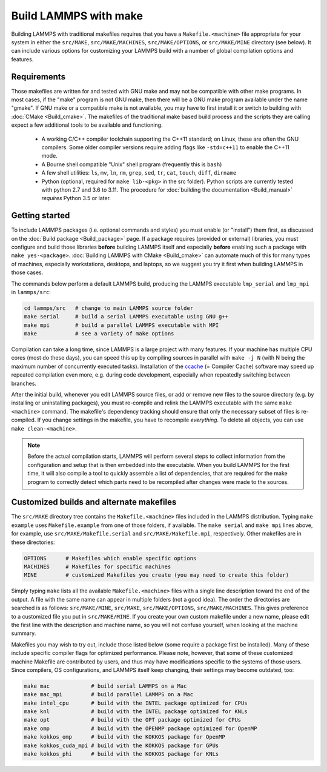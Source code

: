 Build LAMMPS with make
======================

Building LAMMPS with traditional makefiles requires that you have a
``Makefile.<machine>`` file appropriate for your system in either the
``src/MAKE``, ``src/MAKE/MACHINES``, ``src/MAKE/OPTIONS``, or
``src/MAKE/MINE`` directory (see below).  It can include various options
for customizing your LAMMPS build with a number of global compilation
options and features.

Requirements
^^^^^^^^^^^^

Those makefiles are written for and tested with GNU make and may not
be compatible with other make programs.  In most cases, if the "make"
program is not GNU make, then there will be a GNU make program
available under the name "gmake".  If GNU make or a compatible make is
not available, you may have to first install it or switch to building
with :doc:`CMake <Build_cmake>`.  The makefiles of the traditional
make based build process and the scripts they are calling expect a few
additional tools to be available and functioning.

  * A working C/C++ compiler toolchain supporting the C++11 standard; on
    Linux, these are often the GNU compilers. Some older compiler versions
    require adding flags like ``-std=c++11`` to enable the C++11 mode.
  * A Bourne shell compatible "Unix" shell program (frequently this is ``bash``)
  * A few shell utilities: ``ls``, ``mv``, ``ln``, ``rm``, ``grep``, ``sed``, ``tr``, ``cat``, ``touch``, ``diff``, ``dirname``
  * Python (optional, required for ``make lib-<pkg>`` in the src
    folder).  Python scripts are currently tested with python 2.7 and
    3.6 to 3.11. The procedure for :doc:`building the documentation
    <Build_manual>` *requires* Python 3.5 or later.

Getting started
^^^^^^^^^^^^^^^

To include LAMMPS packages (i.e. optional commands and styles) you must
enable (or "install") them first, as discussed on the :doc:`Build
package <Build_package>` page.  If a package requires (provided or
external) libraries, you must configure and build those libraries
**before** building LAMMPS itself and especially **before** enabling
such a package with ``make yes-<package>``.  :doc:`Building LAMMPS with
CMake <Build_cmake>` can automate much of this for many types of
machines, especially workstations, desktops, and laptops, so we suggest
you try it first when building LAMMPS in those cases.

The commands below perform a default LAMMPS build, producing the LAMMPS
executable ``lmp_serial`` and ``lmp_mpi`` in ``lammps/src``:

.. code-block:: bash

   cd lammps/src   # change to main LAMMPS source folder
   make serial     # build a serial LAMMPS executable using GNU g++
   make mpi        # build a parallel LAMMPS executable with MPI
   make            # see a variety of make options

Compilation can take a long time, since LAMMPS is a large project with
many features. If your machine has multiple CPU cores (most do these
days), you can speed this up by compiling sources in parallel with
``make -j N`` (with N being the maximum number of concurrently executed
tasks).  Installation of the `ccache <https://ccache.dev/>`_ (= Compiler
Cache) software may speed up repeated compilation even more, e.g. during
code development, especially when repeatedly switching between branches.

After the initial build, whenever you edit LAMMPS source files, or add
or remove new files to the source directory (e.g. by installing or
uninstalling packages), you must re-compile and relink the LAMMPS
executable with the same ``make <machine>`` command.  The makefile's
dependency tracking should ensure that only the necessary subset of
files is re-compiled.  If you change settings in the makefile, you have
to recompile *everything*.  To delete all objects, you can use ``make
clean-<machine>``.

.. note::

   Before the actual compilation starts, LAMMPS will perform several
   steps to collect information from the configuration and setup that
   is then embedded into the executable.  When you build LAMMPS for
   the first time, it will also compile a tool to quickly assemble
   a list of dependencies, that are required for the make program to
   correctly detect which parts need to be recompiled after changes
   were made to the sources.

Customized builds and alternate makefiles
^^^^^^^^^^^^^^^^^^^^^^^^^^^^^^^^^^^^^^^^^

The ``src/MAKE`` directory tree contains the ``Makefile.<machine>``
files included in the LAMMPS distribution.  Typing ``make example`` uses
``Makefile.example`` from one of those folders, if available.  The
``make serial`` and ``make mpi`` lines above, for example, use
``src/MAKE/Makefile.serial`` and ``src/MAKE/Makefile.mpi``,
respectively.  Other makefiles are in these directories:

.. code-block:: bash

   OPTIONS      # Makefiles which enable specific options
   MACHINES     # Makefiles for specific machines
   MINE         # customized Makefiles you create (you may need to create this folder)

Simply typing ``make`` lists all the available ``Makefile.<machine>``
files with a single line description toward the end of the output.  A
file with the same name can appear in multiple folders (not a good
idea).  The order the directories are searched is as follows:
``src/MAKE/MINE``, ``src/MAKE``, ``src/MAKE/OPTIONS``,
``src/MAKE/MACHINES``.  This gives preference to a customized file you
put in ``src/MAKE/MINE``.  If you create your own custom makefile under
a new name, please edit the first line with the description and machine
name, so you will not confuse yourself, when looking at the machine
summary.

Makefiles you may wish to try out, include those listed below (some
require a package first be installed).  Many of these include specific
compiler flags for optimized performance.  Please note, however, that
some of these customized machine Makefile are contributed by users, and
thus may have modifications specific to the systems of those users.
Since compilers, OS configurations, and LAMMPS itself keep changing,
their settings may become outdated, too:

.. code-block:: bash

   make mac             # build serial LAMMPS on a Mac
   make mac_mpi         # build parallel LAMMPS on a Mac
   make intel_cpu       # build with the INTEL package optimized for CPUs
   make knl             # build with the INTEL package optimized for KNLs
   make opt             # build with the OPT package optimized for CPUs
   make omp             # build with the OPENMP package optimized for OpenMP
   make kokkos_omp      # build with the KOKKOS package for OpenMP
   make kokkos_cuda_mpi # build with the KOKKOS package for GPUs
   make kokkos_phi      # build with the KOKKOS package for KNLs
